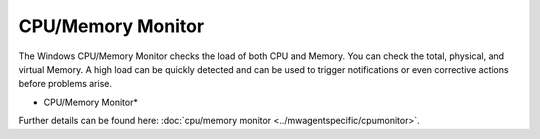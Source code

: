 CPU/Memory Monitor
==================

The Windows CPU/Memory Monitor checks the load of both CPU and Memory. You can
check the total, physical, and virtual Memory. A high load can be quickly
detected and can be used to trigger notifications or even corrective actions
before problems arise.


.. image:: ../images/cpumonitor.png
   :width: 100%

* CPU/Memory Monitor*


Further details can be found here: :doc:`cpu/memory monitor <../mwagentspecific/cpumonitor>`.
